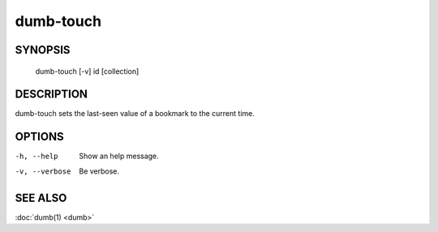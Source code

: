 dumb-touch
==========

SYNOPSIS
--------

   dumb-touch [-v] id [collection]

DESCRIPTION
-----------

dumb-touch sets the last-seen value of a bookmark to the current time.

OPTIONS
-------

-h, --help
   Show an help message.
-v, --verbose
   Be verbose.


SEE ALSO
--------

:doc:`dumb(1) <dumb>`

